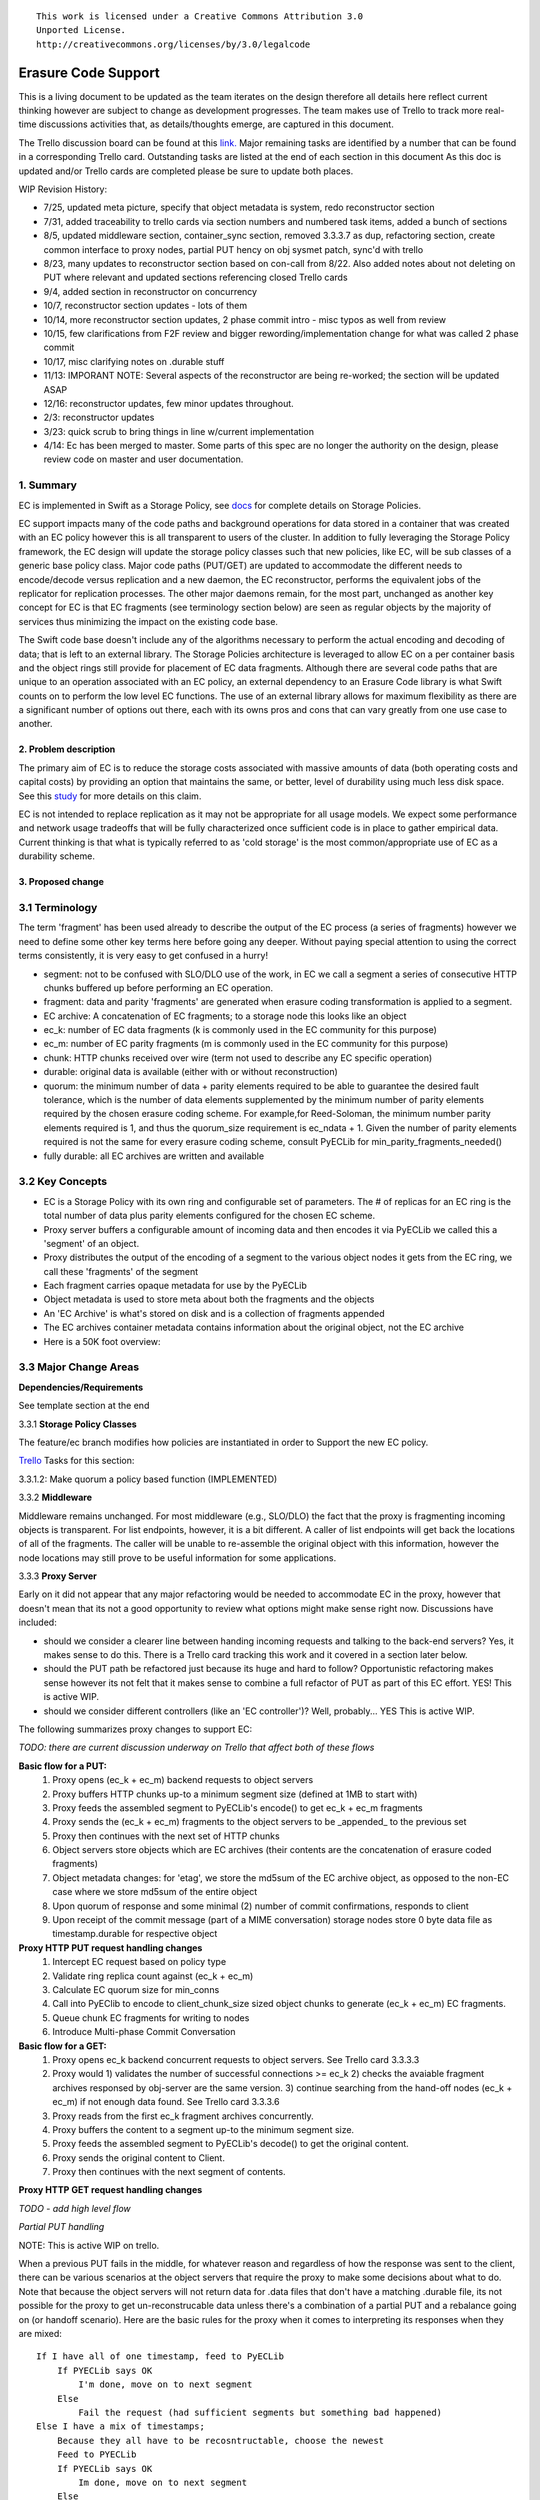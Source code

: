 
::

  This work is licensed under a Creative Commons Attribution 3.0
  Unported License.
  http://creativecommons.org/licenses/by/3.0/legalcode

====================
Erasure Code Support
====================

This is a living document to be updated as the team iterates on the design
therefore all details here reflect current thinking however are subject to
change as development progresses.  The team makes use of Trello to track
more real-time discussions activities that, as details/thoughts emerge, are
captured in this document.

The Trello discussion board can be found at this `link. <https://trello.com/b/LlvIFIQs/swift-erasure-codes>`_
Major remaining tasks are identified by a number that can be found in a corresponding Trello card.  Outstanding
tasks are listed at the end of each section in this document As this doc is updated and/or Trello cards are
completed please be sure to update both places.

WIP Revision History:

* 7/25, updated meta picture, specify that object metadata is system, redo reconstructor section
* 7/31, added traceability to trello cards via section numbers and numbered task items, added a bunch of sections
* 8/5, updated middleware section, container_sync section, removed 3.3.3.7 as dup, refactoring section, create common interface to proxy nodes, partial PUT hency on obj sysmet patch, sync'd with trello
* 8/23, many updates to reconstructor section based on con-call from 8/22.  Also added notes about not deleting on PUT where relevant and updated sections referencing closed Trello cards
* 9/4, added section in reconstructor on concurrency
* 10/7, reconstructor section updates - lots of them
* 10/14, more reconstructor section updates, 2 phase commit intro - misc typos as well from review
* 10/15, few clarifications from F2F review and bigger rewording/implementation change for what was called 2 phase commit
* 10/17, misc clarifying notes on .durable stuff
* 11/13: IMPORANT NOTE:  Several aspects of the reconstructor are being re-worked; the section will be updated ASAP
* 12/16: reconstructor updates, few minor updates throughout.
* 2/3: reconstructor updates
* 3/23: quick scrub to bring things in line w/current implementation
* 4/14:  Ec has been merged to master.  Some parts of this spec are no longer the authority on the design, please review code on master and user documentation.

1. Summary
----------
EC is implemented in Swift as a Storage Policy, see `docs <http://docs.openstack.org/developer/swift/overview_policies.html>`_
for complete details on Storage Policies.

EC support impacts many of the code paths and background operations for data stored in a
container that was created with an EC policy however this is all transparent to users of
the cluster.  In addition to fully leveraging the Storage Policy framework, the EC design
will update the storage policy classes such that new policies, like EC, will be sub
classes of a generic base policy class.  Major code paths (PUT/GET) are updated to
accommodate the different needs to encode/decode versus replication and a new daemon, the
EC reconstructor, performs the equivalent jobs of the replicator for replication
processes.  The other major daemons remain, for the most part, unchanged as another key
concept for EC is that EC fragments (see terminology section below) are seen as regular
objects by the majority of services thus minimizing the impact on the existing code base.

The Swift code base doesn't include any of the algorithms necessary to perform the actual
encoding and decoding of data; that is left to an external library.  The Storage Policies
architecture is leveraged to allow EC on a per container basis and the object rings still
provide for placement of EC data fragments.  Although there are several code paths that are
unique to an operation associated with an EC policy, an external dependency to an Erasure Code
library is what Swift counts on to perform the low level EC functions.  The use of an external
library allows for maximum flexibility as there are a significant number of options out there,
each with its owns pros and cons that can vary greatly from one use case to another.

2. Problem description
======================

The primary aim of EC is to reduce the storage costs associated with massive amounts of data
(both operating costs and capital costs) by providing an option that maintains the same, or
better, level of durability using much less disk space.  See this `study <http://www.intel.com/content/dam/www/public/us/en/documents/white-papers/big-data-amplidata-storage-paper.pdf>`_
for more details on this claim.

EC is not intended to replace replication as it may not be appropriate for all usage models.
We expect some performance and network usage tradeoffs that will be fully characterized once
sufficient code is in place to gather empirical data.  Current thinking is that what is typically
referred to as 'cold storage' is the most common/appropriate use of EC as a durability scheme.

3. Proposed change
==================

3.1 Terminology
-----------------

The term 'fragment' has been used already to describe the output of the EC process (a series of
fragments) however we need to define some other key terms here before going any deeper.  Without
paying special attention to using the correct terms consistently, it is very easy to get confused
in a hurry!

* segment: not to be confused with SLO/DLO use of the work, in EC we call a segment a series of consecutive HTTP chunks buffered up before performing an EC operation.
* fragment: data and parity 'fragments' are generated when erasure coding transformation is applied to a segment.
* EC archive: A concatenation of EC fragments; to a storage node this looks like an object
* ec_k: number of EC data fragments (k is commonly used in the EC community for this purpose)
* ec_m: number of EC parity fragments (m is commonly used in the EC community for this purpose)
* chunk: HTTP chunks received over wire (term not used to describe any EC specific operation)
* durable: original data is available (either with or without reconstruction)
* quorum: the minimum number of data + parity elements required to be able to guarantee the desired fault tolerance, which is the number of data elements supplemented by the minimum number of parity elements required by the chosen erasure coding scheme. For example,for Reed-Soloman, the minimum number parity elements required is 1, and thus the quorum_size requirement is ec_ndata + 1.  Given the number of parity elements required is not the same for every erasure coding scheme, consult PyECLib for min_parity_fragments_needed()
* fully durable: all EC archives are written and available

3.2 Key Concepts
----------------

* EC is a Storage Policy with its own ring and configurable set of parameters.  The # of replicas for an EC ring is the total number of data plus parity elements configured for the chosen EC scheme.
* Proxy server buffers a configurable amount of incoming data and then encodes it via PyECLib we called this a 'segment' of an object.
* Proxy distributes the output of the encoding of a segment to the various object nodes it gets from the EC ring, we call these 'fragments' of the segment
* Each fragment carries opaque metadata for use by the PyECLib
* Object metadata is used to store meta about both the fragments and the objects
* An 'EC Archive' is what's stored on disk and is a collection of fragments appended
* The EC archives container metadata contains information about the original object, not the EC archive
* Here is a 50K foot overview:

.. image:: images/overview.png

3.3 Major Change Areas
----------------------

**Dependencies/Requirements**

See template section at the end

3.3.1 **Storage Policy Classes**

The feature/ec branch modifies how policies are instantiated in order to
Support the new EC policy.

`Trello <https://trello.com/b/LlvIFIQs/swift-erasure-codes>`_ Tasks for this section:

3.3.1.2: Make quorum a policy based function (IMPLEMENTED)

3.3.2 **Middleware**

Middleware remains unchanged. For most middleware (e.g., SLO/DLO) the fact that the
proxy is fragmenting incoming objects is transparent. For list endpoints, however, it
is a bit different. A caller of list endpoints will get back the locations of all of
the fragments. The caller will be unable to re-assemble the original object with this information,
however the node locations may still prove to be useful information for some applications.

3.3.3 **Proxy Server**

Early on it did not appear that any major refactoring would be needed
to accommodate EC in the proxy, however that doesn't mean that its not a good
opportunity to review what options might make sense right now.  Discussions have included:

* should we consider a clearer line between handing incoming requests and talking to the back-end servers?
  Yes, it makes sense to do this.  There is a Trello card tracking this work and it covered in a section later below.
* should the PUT path be refactored just because its huge and hard to follow?
  Opportunistic refactoring makes sense however its not felt that it makes sense to
  combine a full refactor of PUT as part of this EC effort.  YES!  This is active WIP.
* should we consider different controllers (like an 'EC controller')?
  Well, probably... YES This is active WIP.

The following summarizes proxy changes to support EC:

*TODO:  there are current discussion underway on Trello that affect both of these flows*

**Basic flow for a PUT:**
    #. Proxy opens (ec_k + ec_m) backend requests to object servers
    #. Proxy buffers HTTP chunks up-to a minimum segment size (defined at 1MB to start with)
    #. Proxy feeds the assembled segment to PyECLib's encode() to get ec_k + ec_m fragments
    #. Proxy sends the (ec_k + ec_m) fragments to the object servers to be _appended_ to the previous set
    #. Proxy then continues with the next set of HTTP chunks
    #. Object servers store objects which are EC archives (their contents are the concatenation of erasure coded fragments)
    #. Object metadata changes: for 'etag', we store the md5sum of the EC archive object, as opposed to the non-EC case     where we store md5sum of the entire object
    #. Upon quorum of response and some minimal (2) number of commit confirmations, responds to client
    #. Upon receipt of the commit message (part of a MIME conversation) storage nodes store 0 byte data file as timestamp.durable for respective object

**Proxy HTTP PUT request handling changes**
    #. Intercept EC request based on policy type
    #. Validate ring replica count against (ec_k + ec_m)
    #. Calculate EC quorum size for min_conns
    #. Call into PyEClib to encode to client_chunk_size sized object chunks to generate (ec_k + ec_m) EC fragments.
    #. Queue chunk EC fragments for writing to nodes
    #. Introduce Multi-phase Commit Conversation

**Basic flow for a GET:**
    #. Proxy opens ec_k backend concurrent requests to object servers. See Trello card 3.3.3.3
    #. Proxy would 1) validates the number of successful connections >= ec_k 2) checks the avaiable fragment archives responsed by obj-server are the same version.
       3) continue searching from the hand-off nodes (ec_k + ec_m) if not enough data found. See Trello card 3.3.3.6
    #. Proxy reads from the first ec_k fragment archives concurrently.
    #. Proxy buffers the content to a segment up-to the minimum segment size.
    #. Proxy feeds the assembled segment to PyECLib's decode() to get the original content.
    #. Proxy sends the original content to Client.
    #. Proxy then continues with the next segment of contents.

**Proxy HTTP GET request handling changes**

*TODO - add high level flow*

*Partial PUT handling*

NOTE:  This is active WIP on trello.

When a previous PUT fails in the middle, for whatever reason and regardless of how the response
was sent to the client, there can be various scenarios at the object servers that require the
proxy to make some decisions about what to do.  Note that because the object servers will not
return data for .data files that don't have a matching .durable file, its not possible for
the proxy to get un-reconstrucable data unless there's a combination of a partial PUT and
a rebalance going on (or handoff scenario).  Here are the basic rules for the proxy when it
comes to interpreting its responses when they are mixed::

    If I have all of one timestamp, feed to PyECLib
        If PYECLib says OK
            I'm done, move on to next segment
        Else
            Fail the request (had sufficient segments but something bad happened)
    Else I have a mix of timestamps;
        Because they all have to be recosntructable, choose the newest
        Feed to PYECLib
        If PYECLib says OK
            Im done, move on to next segment
        Else
            Its possible that the newest timestamp I chose didn't have enough segments yet
            because, although each object server claims they're reconstructable, maybe
            a rebalance or handoff situation has resulted in some of those .data files
            residing elsewhere right now.  In this case, I want to look into the
            available timestamp headers that came back with the GET and see what else
            is reconstructable and go with that for now.  This is really a corner case
            because we will restrict moving partitions around such that enough archives
            should be found at any given point in time but someone might move too quickly
            so now the next check is...
            Choose the latest available timestamp in the headers and re-issue GET
            If PYECLib says OK
                I'm done, move on to next segment
            Else
                Fail the request (had sufficient segments but something bad happened) or
                we can consider going to the next latest header....

**Region Support**

For at least the initial version of EC, it is not recommended that an EC scheme span beyond a
single region,  Neither performance nor functional validation will be been done in in such
a configuration.

`Trello <https://trello.com/b/LlvIFIQs/swift-erasure-codes>`_ Tasks for this section::

* 3.3.3.5: CLOSED

* 3.3.3.9: Multi-Phase Commit Conversation

In order to help solve the local data file cleanup problem, a multi-phase commit scheme is introduced
for EC PUT operations (last few steps above).  The implementation will be via MIME documents such that
a conversation between the proxy and the storage nodes is had for every PUT.  This provides us with the
ability to handle a PUT in one connection and assure that we have "the essence" of a 2 phase commit,
basically having the proxy communicate back to the storage nodes once it has confirmation that all
fragment archives in the set have been committed.  Note that we still require a quorum of data elements
of the conversation to complete before signaling status to the client but we can relax that requirement
for the commit phase such that only 2 confirmations to that phase of the conversation are required for
success.  More will be said about this in the reconstructor section.

Now the storage node has a cheap indicator of the last known durable set of fragment archives for a given
object on a successful durable PUT.  The reconstructor will also play a role in the managing of the
.durable files, either propagating it or creating one post-reconstruction.  The presence of a ts.durable
file means, to the object server, "there is a set of ts.data files that are durable at timestamp ts."
See reconstructor section for more details and use cases on .durable files. Note that the completion
of the commit phase of the conversation is also a signal for the object server to go ahead and immediately
delete older timestamp files for this object (for EC they are not immediately deleted on PUT).  This is
critical as we don't want to delete the older object until the storage node has confirmation from the
proxy, via the multi-phase conversation, that the other nodes have landed enough for a quorum.

On the GET side, the implication here is that storage nodes will return the TS with a matching .durable
file even if it has a newer .data file.  If there exists a .data file on one node without a .durable file but
that same timestamp has both a .data and a .durable on another node, the proxy is free to use the .durable
timestamp series as the presence of just one .durable in the set indicates that the object has integrity. In
the even that a serires of .data files exist without a .durable file, they will eventually be deleted by the
reconstructor as they will be considered partial junk that is unreconstructable (recall that 2 .durables
are required for determining that a PUT was successful).

Note that the intention is that this section/trello card covers the multi-phase commit
implementation at both proxy and storage nodes however it doesn't cover the work that
the reconstructor does with the .durable file.

A few key points on the .durable file:

* the .durable file means "the matching .data file for this has sufficient fragment archives somewhere, committed, to reconstruct the object"
* the proxy server will never have knowledge (on GET or HEAD) or the existence of a .data file on an object server if it doesn't have a matching .durable file
* the object server will never return a .data that doesn't have a matching .durable
* the only component that messes with .data files that don't have matching .durable files is the reconstructor
* when a proxy does a GET, it will only receive fragment archives that have enough present somewhere to be reconstructed

3.3.3.8: Create common interface for proxy-->nodes

NOTE:  This ain't gonna happen as part of the EC effort

Creating a common module that allows for abstracted access to the a/c/s nodes would not only clean up
much of the proxy IO path but would also prevent the introduction of EC from further
complicating, for example, the PUT path.  Think about an interface that would let proxy code
perform generic actions to a back-end node regardless of protocol.  The proposed API
should be updated here and reviewed prior to implementation and its felt that it can be done
in parallel with existing EC proxy work (no dependencies, that work i small enough it can
be merged).

3.3.3.6: Object overwrite and PUT error handling

What's needed here is a mechanism to assure that we can handle partial write failures. Note: in both cases the client will get a failure back however without additional changes,
each storage node that saved a EC fragment archive will effectively have an orphan.

a) less than a quorum of nodes is written
b) quorum is met but not all nodes were written

and in both cases there are implications to both PUT and GET at both the proxy
and object servers.  Additionally, the reconstructor plays a role here in cleaning up
and old EC archives that result from the scheme described here (see reconstructor
for details).

**High Level Flow**

* If storing an EC archive fragment, the object server should not delete older .data file unless it has a new one with a matching .durable.
* When the object server handles a GET, it needs to send header to the proxy that include all available timestamps for the .data file
* If the proxy determines is can reconstruct the object with the latest timestamp (can reach quorum) it proceeds
* If quorum cant be reached, find timestamp where quorum can be reached, kill existing connections (unless the body of that request was the found timestamp), and make new connections requesting the specific timestamp
* On GET, the object server needs to support requesting a specific timestamp (eg ?timestamp=XYZ)

`Trello <https://trello.com/b/LlvIFIQs/swift-erasure-codes>`_ Tasks for this section::

* 3.3.3.1: CLOSED
* 3.3.3.2: Add high level GET flow
* 3.3.3.3: Concurrent connects to object server on GET path in proxy server
* 3.3.3.4: CLOSED
* 3.3.3.5: Region support for EC
* 3.3.3.6 EC PUTs should not delete old data files (in review)
* 3.3.3.7: CLOSED
* 3.3.3.8: Create common interface for proxy-->nodes
* 3.3.3.9: Multi-Phase Commit Conversation

3.3.4 **Object Server**

TODO - add high level flow

`Trello <https://trello.com/b/LlvIFIQs/swift-erasure-codes>`_ Tasks for this section::

* 3.3.4.1: Add high level Obj Serv modifications
* 3.3.4.2: Add trailer support (affects proxy too)

3.3.5 **Metadata**

NOTE:  Some of these metadata names are different in the code...

Additional metadata is part of the EC design in a few different areas:

* New metadata is introduced in each 'fragment' that is opaque to Swift, it is used by PyECLib for internal purposes.
* New metadata is introduced as system object metadata as shown in this picture:

.. image:: images/meta.png

The object metadata will need to be stored as system metadata.

`Trello <https://trello.com/b/LlvIFIQs/swift-erasure-codes>`_ Tasks for this section::

* 5.1: Enable sysmeta on object PUT  (IMPLEMENTED)

3.3.6 **Database Updates**

We don't need/want container updates to be sent out by every storage node
participating in the EC set and actually that is exactly how it will work
without any additional changes, see _backend_requests() in the proxy
PUT path for details.

3.3.7 **The Reconstructor**

**Overview**

The key concepts in the reconstructor design are:

*Focus on use cases that occur most frequently:*
    #. Recovery from disk drive failure
    #. Rebalance
    #. Ring changes and revertible handoff case
    #. Bit rot

* Reconstruction happens at the EC archive level (no visibility into fragment level for either auditing or reconstruction)
* Highly leverage ssync to gain visibility into which EC archive(s) are needed (some ssync mods needed, consider renaming the verb REPLICATION since ssync can be syncing in different ways now
* Minimal changes to existing replicator framework, auditor, ssync
* Implement as new reconstructor daemon (much reuse from replicator) as there will be some differences and we will want separate logging and daemon control/visibility for the reconstructor
* Nodes in the list only act on their neighbors with regards to reconstruction (nodes don't talk to all other nodes)
* Once a set of EC archives has been placed, the ordering/matching of the fragment index to the index of the node in the primary partition list must be maintained for handoff node usage
* EC archives are stored with their fragment index encoded in the filename

**Reconstructor framework**

The current implementation thinking has the reconstructor live as its own daemon so
that it has independent logging and controls.  Its structure borrows heavily from
the replicator.

The reconstructor will need to do a few things differently than the replicator,
above and beyond the obvious EC functions.  The major differences are:

* there is no longer the concept of 2 job processors that either sync or revert, instead there is a job pre-processor that figures out what needs to be done and one job processor carries out the actions needed
* syncs only with nodes to the left and right on the partition list (not with all nodes)
* for reversion, syncs with as many nodes as needed as determined by the fragment indexes that it is holding; the number of nodes will be equivalent to the number of unique fragment indexes that it is holding.  It will use those indexes as indexes into the primary node list to determine which nodes to sync to.

**Node/Index Pairing**

The following are some scenarios that help explain why the node/fragment index pairing is so important for both of the operations just mentioned.

.. image:: images/handoff1.png

Next Scenario:

.. image:: images/handoff2.png

**Fragment Index Filename Encoding**

Each storage policy now must include a transformation function that diskfile will use to build the
filename to store on disk.  This is required by the reconstructor for a few reasons.  For one, it
allows us to store fragment archives of different indexes on the same storage node.  This is not
hone in the happy path however is possible in some circumstances.  Without unique filenames for
the different EC archive files in a set, we would be at risk of overwriting one archive of index
n with another of index m in some scenarios.

The transformation function for the replication policy is simply a NOP.  For reconstruction, the index
is appended to the filename just before the .data extension.  An example filename for a fragment
archive storing the 5th fragment would like this this::

    1418673556.92690#5.data

**Diskfile Refactoring**

In order to more cleanly accomodate some of the low level on disk storage needs of EC (file names, .durable, etc)
diskfile has some additional layering introduced allowing those functions that need EC specific changes to be
isolated.  TODO:  Add detail here.

**Reconstructor Job Pre-processing**

Because any given suffix directory may contain more than one fragment archive index data file,
the actions that the reconstructor needs to take are not as simple as either syncing or reverting
data as is done with the replicator.  Because of this, it is more efficient for the reconstructor
to analyze what needs to be done on a per part/suffix/fragment index basis and then schedules a
series of jobs that are executed by a single job processor (as opposed to having to clear scenarios
of sync and revert as with the replicator).  The main scenarios that the pre-processor is
looking at:

#) part dir with all FI's matching the local node index this is the case where everything is where it belongs and we just need to compare hashes and sync if needed, here we sync with our partners
#) part dir with one local and mix of others here we need to sync with our partners where FI matches the lcoal_id  , all others are sync'd with their home nodes and then killed
#) part dir with no local FI and just one or more others here we sync with just the FI that exists, nobody else and then all the local FAs are killed

So the main elements of a job that the job processor is handed include a list of exactly who to talk
to, which suffix dirs are out of sync and which fragment index to care about.  Additionally the job
includes information used by both ssync and the reconstructor to delete, as required, .data files on
the source node as needed.  Basically the work done by the job processor is a hybrid of what the
replicator does in update() and update_deleted().

**The Act of Reconstruction**

Reconstruction can be thought of sort of like replication but with an extra step
in the middle.  The reconstructor is hard-wired to use ssync to determine what
is missing and desired by the other side however before an object sent over the
wire it needs to be reconstructed from the remaining fragments as the local
fragment is just that - a different fragment index than what the other end is
asking for.

Thus there are hooks in ssync for EC based policies.  One case would be for
basic reconstruction which, at a high level, looks like this:

* ask PyECLib which nodes need to be contacted to collect other EC archives needed to perform reconstruction
* establish a connection to the target nodes and give ssync a DiskFileLike class that it can stream data from.  The reader in this class will gather fragments from the nodes and use PyECLib to rebuild each segment before yielding data back to ssync

Essentially what this means is that data is buffered, in memory, on a per segment basis
at the node performing reconstruction and each segment is dynamically reconstructed and
delivered to ssync_sender where the send_put() method will ship them on over.

The following picture shows what the ssync changes to enable reconstruction.  Note that
there are several implementation details not covered here having to do with things like
making sure that the correct fragment archive indexes are used, getting the metadata
correctly setup for the reconstructed object, deleting files/suffix dirs as needed
after reversion, etc., etc.

.. image:: images/recon.png

**Reconstructor local data file cleanup**

NOTE:  This section is outdated, needs to be scrubbed.  Do not read...

For the reconstructor cleanup is a bit different than replication because, for PUT consistency
reasons, the object server is going to keep the previous .data file (if it existed) just
in case the PUT of the most recent didn't complete successfully on a quorum of nodes.  That
leaves the replicator with many scenarios to deal with when it comes to cleaning up old files:

a) Assuming a PUT worked (commit recevied), the reconstructor will need to delete the older
timestamps on the local node.  This can be detected locally be examining the TS.data and
TS.durable filenames.  Any TS.data that is older than TS.durable can be deleted.

b) Assuming a quorum or better and the .durable file didn't make it to some nodes, the reconstructor
will detect this (different hashes, further examination shows presence of local .durable file and
remote matching ts files but not remote .durable) and simply push the .durable file to the remote
node, basically replicating it.

c) In the event that a PUT was only partially complete but was still able to get a quorum down,
the reconstructor will first need to reconstruct the object and then push the EC archives out
such that all participating nodes have one, then it can delete the older timestamps on the local
node.  Once the object is reconstructed, a TS.durable file is created and committed such that
each storage node has a record of the latest durable set much in the same way the multi-phase commit
works in PUT.

d) In the event that a PUT was only partially complete and did not get a quorum,
reconstruction is not possible.  The reconstructor therefore needs to delete these files
but there also must be an age factor to prevent it from deleting in flight PUTs. This should be
the default behavior but should be able to be overridden in the event that an admin may want
partials kept for some reason (easier DR maybe).  Regardless, logging when this happens makes a
lot of sense.  This scenario can be detected when the reconstructor attempts to reconstruct
because it notices it does not have a TS.durable for a particular TS.data and gets enough 409s
that it can't feed PyECLib enough data to reconstruct (it will need to feed PyECLib what it gets
and PYECLib will tell it if there's not enough though).  Whether we delete the .data file, mark it
somehow so we don't keep trying to reconstruct is TBD.

**Reconstructor rebalance**

Current thinking is that there should be no special handling here above and beyond the changes
described in the handoff reversion section.

**Reconstructor concurrency**

There are 2 aspects of concurrency to consider with the reconstructor:

1) concurrency of the daemon

This means the same for the reconstructor as it does for the replicator, the
size of the GreenPool used for the 'update' and 'update_deleted' jobs.

2) overall parallelism of partition reconstruction

With regards to node-node communication we have already covered the notion that
the reconstructor cannot simply check in with its neighbors to determine what
action is should take, if any, on its current run because it needs to know the
status of the full stripe (not just the status of one or two other EC archives).

However, we do not want it to actually take action on all other nodes.  In other
words, we do want to check in with every node to see if a reconstruction is needed
and in the event that it is, we dont want to attempt reconstruction on partner
nodes, its left and right neighbors.  This will minimize reconstruction races but
still provide for redundancy in addressing the reconstruction of an EC archive.

In the event that a node (HDD) is down, there will be 2 partners for that node per
partition working the reconstruction thus if we had 6 primaries, for example,
and an HDD dies on node 1.  We only want nodes 0 and 2 to add jobs to their local
reconstructor even though when they call obj_ring.get_part_nodes(int(partition))
to get a list of other members of the stripe they will get back 6 nodes.  The local
node will make its decision as to whether to add a reconstruction job or not based
on its position in the node list.

In doing this, we minimize the reconstruction races but still enable all 6 nodes to be
working on reconstruction for a failed HDD as the partitions will be distributed
amongst all of the nodes therefore the node with the dead HDD will potentially have
all other nodes pushing reconstructed EC archives to the handoff node in parallel on
different partitions with every partition having at most 2 nodes racing to reconstruct
its archives.

The following picture illustrates the example above.

.. image:: images/recons_ex1.png

**SCENARIOS:**

The following series of pictures illustrate the various scenarios more completely.  We will use
these scenarios against each of the main functions of the reconstructor which we will define as:

#. Reconstructor framework (daemon)
#. Reconstruction (Ssync changes per spec sequence diagram)
#. Reconstructor local data file cleanup
#. Rebalance
#. Handoff reversion (move data back to primary)

*TODO: Once designs are proposed for each of the main areas above, map to scenarios below for completeness.*

.. image:: images/recons1.png
.. image:: images/recons2.png
.. image:: images/recons3.png
.. image:: images/recons4.png
.. image:: images/recons5.png
.. image:: images/recons6.png
.. image:: images/recons7.png
.. image:: images/recons8.png
.. image:: images/recons9.png
.. image:: images/recons10.png

`Trello <https://trello.com/b/LlvIFIQs/swift-erasure-codes>`_ Tasks for this section::

* 3.3.7.1: Reconstructor framework
* 3.3.7.2: Ssync changes per spec sequence diagram
* 3.3.7.3: Reconstructor local data file cleanup
* 3.3.7.4: Node to node communication and synchrinozation on stripe status
* 3.3.7.5: Reconstructor rebalance
* 3.3.7.6: Reconstructor handoff reversion
* 3.3.7.7: Add conf file option to never delete un-reconstructable EC archives

3.3.8 **Auditor**

Because the auditor already operates on a per storage policy basis, there are no specific
auditor changes associated with EC.  Each EC archive looks like, and is treated like, a
regular object from the perspective of the auditor.  Therefore, if the auditor finds bit-rot
in an EC archive, it simply quarantines it and the EC reconstructor will take care of the rest
just as the replicator does for replication policies.  Because quarantine directories are
already isolated per policy, EC archives have their own quarantine directories.

3.3.9 **Performance**

Lots of considerations, planning, testing, tweaking, discussions, etc., etc. to do here

`Trello <https://trello.com/b/LlvIFIQs/swift-erasure-codes>`_ Tasks for this section::

* 3.3.9.1: Performance Analysis

3.3.10 **The Ring**

I think the only real thing to do here is make rebalance able to move more than 1 replica of a
given partition at a time. In my mind, the EC scheme is stored in swift.conf, not in the ring,
and the placement and device management doesn't need any changes to cope with EC.

We also want to scrub ring tools to use the word "node" instead of "replicas" to avoid
confusion with EC.

`Trello <https://trello.com/b/LlvIFIQs/swift-erasure-codes>`_ Tasks for this section::

* 3.3.10.1:  Ring changes

3.3.11 **Testing**

Since these tests aren't always obvious (or possible) on a per patch basis (because of
dependencies on other patches) we need to document scenarios that we want to make sure
are covered once the code supports them.

3.3.11.1 **Probe Tests**

The `Trello <https://trello.com/b/LlvIFIQs/swift-erasure-codes>`_ card for this has a good
starting list of test scenarios, more should be added as the design progresses.

3.3.11.2 **Functional Tests**

To begin with at least, it believed we just need to make an EC policy the default
and run existing functional tests (and make sure it does that automatically)

`Trello <https://trello.com/b/LlvIFIQs/swift-erasure-codes>`_ Tasks for this section::

* 3.3.11.1: Required probe test scenarios
* 3.3.11.2: Required functional test scenarios

3.3.12 **Container Sync**

Container synch assumes the use of replicas. In the current design, container synch from an EC
policy would send only one fragment archive to the remote container, not the reconstructed object.

Therefore container sync needs to be updated to use an internal client instead of the direct client
that would only grab a fragment archive.

`Trello <https://trello.com/b/LlvIFIQs/swift-erasure-codes>`_ Tasks for this section::

* 3.3.12.1: Container synch from an EC containers

3.3.13 **EC Configuration Helper Tool**

Script to include w/Swift to help determine what the best EC scheme might be and what the
parameters should be for swift.conf.

`Trello <https://trello.com/b/LlvIFIQs/swift-erasure-codes>`_ Tasks for this section::

* 3.3.13.1: EC Configuration Helper Tool

3.3.14 **SAIO Updates**

We want to make sure its easy for the SAIO environment to be used for EC development
and experimentation.  Just as we did with policies, we'll want to update both docs
and scripts once we decide what exactly what we want it to look like.

For now lets start with 8 total nodes (4 servers) and a 4+2+2 scheme (4 data, 2 parity, 2 handoffs)

`Trello <https://trello.com/b/LlvIFIQs/swift-erasure-codes>`_ Tasks for this section::

* 3.3.13.1: SAIO Updates (IMPLEMENTED)

3.4 Alternatives
----------------

This design is 'proxy centric' meaning that all EC is done 'in line' as we bring data in/out of
the cluster.  An alternate design might be 'storage node centric' where the proxy is really
unaware of EC work and new daemons move data from 3x to EC schemes based on rules that could
include factors such as age and size of the object.  There was a significant amount of discussion
on the two options but the former was eventually chosen for the following main reasons:

EC is CPU/memory intensive and being 'proxy centric' more closely aligns with how providers are
planning/have deployed their HW infrastructure

Having more intelligence at the proxy and less at the storage node is more closely aligned with
general Swift architectural principles

The latter approach was limited to 'off line' EC meaning that data would always have to make the
'trip' through replication before becoming erasure coded which is not as usable for many applications

The former approach provides for 'in line' as well as 'off line' by allowing the application
to store data in a replication policy first and then move that data at some point later to EC by
copying the data to a different container.  There are thoughts/ideas for alternate means for
allowing a data to change the policy of a container that are not covered here but are recognized to
be possible with this scheme making it even easier for an application to control the data durability
policy.

*Alternate Reconstructor Design*

An alternate, but rejected, proposal is archived on `Trello. <https://trello.com/b/LlvIFIQs/swift-erasure-codes>`_

Key concepts for the REJECTED proposal were:

Perform auditing at the fragment level (sub segment) to avoid having the smallest unit of work be an EC archive.  This will reduce reconstruction network traffic

Today the auditor quarantines an entire object, for fragment level rebuild we
need an additional step to identify which fragment within the archive is bad and
potentially quarantine in a different location to project the archive from deletion
until the Reconstructor is done with it

Today hashes.pkl only identifies a suffix directory in need of attention.  For
fragment level rebuild, the reconstructor needs to have additional information as
its not just syncing at the directory level:
Needs to know which fragment archive in the suffix dir needs work
Needs to know which segment index within the archive is bad
Needs to know the fragment index of the archive (the EC archives position within the set)

Perform reconstruction on the local node, however preserve the push model by having the
remote node communicate reconstruction information via a new verb. This will reduce reconstruction
network traffic. This could be really bad wrt overloading the local node with reconstruction
traffic as opposed to using all the compute power of all systems participating in the partitions
kept on the local node.

*Alternate Reconstructor Design #2*

The design proposal leverages the REPLICATE verb but introduces a new hashes.pkl format
for EC and, for readability, names this file ec_hashes.pkl.  The contents of this file will be
covered shortly but it essentially needs to contain everything that any node would need to know
in order to make a pass over its data and decided whether to reconstruct, delete, or move data.
So, for EC, the standard hashes.pkl file and/or functions that operate on it are not relevant.

The data in ec_hashes.pkl has the following properties:

* needs to be synchronized across all nodes
* needs to have complete information about any given object hash to be valid for that hash
* can be complete for some object hashes and incomplete for others

There are many choices for achieving this ranging from gossip methods to consensus schemes. The
proposed design leverages the fact that all nodes have access to a common structure and accessor
functions that are assumed to be synchronized (eventually) such that any node position in the list
can be used to select a master for one of two operations that require node-node communication:
(1) ec_hashes.pkl synchronization and (2) reconstruction.

*ec_hashes.pkl synchronization*

At any given point in time there will be one node out of the set of nodes returned from
get_part_nodes() that will act as the master for synchronizing ec_hashes.pkl information.  The
reconstructor, at the start of each pass, will use a bully style algorithm to elect the hash master.
When each reconstructor starts a pass it will send an election message to all nodes with a node
index lower than its own.  If unable to connect with said nodes then it assumes the role of
hash master.  If any nodes with lower index reply then it continues with the current pass,
processing its objects baed on current information in its ec_hashes.pkl.  This bully-like
algoithm won't actually prevent 2 masters from running at the same time (for example nodes 0-2
could all be down so node 3 starts as master and then one of the nodes comes back up, it will
also start the hash synchronization process).  Note that this does not cause functional issues,
its just a bit wasteful but saves us from implementing a more complex consensus algorithm
thats not deemed to be worth the effort.

The role of the master will be to:

#. send REPLCIATE to all other nodes in the set
#. merge results
#. send new variation of REPLICATE to all other nodes
#. nodes merge into their ec_hashes.pkl

In this manner there will be typically one node sending 2 REPLICATE verbs to n other nodes
for each pass of the reconstructor so a total of 2(n-1) REPLICATE so O(n) versus O(1) for
replication where 3 nodes would be sending 2 messages each for a constant 6 messages per
pass.  Note that there are distinct differences between the merging done by the master
after collecting node pkl files and the merging done at the nodes after receiving the
master version.  When the master is merging, it is only updating the master copy with
new information about the sending node.  When a node is merging from master, it is only
updating information about all other nodes.  In other words, the master is only interested
in hearing information from a node about that node itself and any given node is only
interested in learning about everybody else.  More on these merging rules later.

At any given point in time the ec_hashes.pkl file on a node can be in a variety of states, it
is not required that, although a synchronized set was sent by the master, that the synchronized
version be inspected by participating nodes.  Each object hash within the ec_hashes.pkl will
have information indicating whether that particular entry is synchronized or not, therefore it
may be the case that a particular pass of a reconstructor run parse an ec_hashes.pkl file and
only find some percentage N of synchronized entries where N started at 100% and dropped from there
as changes were made to the local node (objects added, objects quarantined).  An example will
be provided after defining the format of the file.

ec_hashes data structure

{object_hash_0: {TS_0: [node0, node1, ...], TS_n: [node0, node1, ...], ...},
 object_hash_1: {TS_0: [node0, node1, ...], TS_n: [node0, node1, ...], ...},
 object_hash_n: {TS_0: [node0, node1, ...], TS_n: [node0, node1, ...], ...}}

where nodeX takes on values of unknown, not present or present such that a reconstructor
parsing its local structure can determine on an object by object basis which TS files
exist on which nodes, which ones it is missing on or if it has incomplete information for
that TS (a node value for that TS is marked as unknown).  Note that although this file format
will contain per object information, objects are removed from the file by the local nodes
once the local node has *seen* information from all other nodes for that entry.  Therefore
the file will not contain an entry for every object in the system but instead a transient
entry for every object while its being accepted into the system (having its consistency wrt
EC verified).

The new ec_hashes.pkl is subject to several potential writers including the hash master,
its own local reconstructor, the auditor, the PUT path, etc., and will therefore be using
the same locking that hashes.pkl uses today.  The following illustrates the ongoing
updates to ec_hashes.pkl

.. image:: images/ec_pkl_life.png

As the ec_hashes.pkl file is updated, the following rules apply:

As a **hash master** updating a local master file with any single node file:
(recall the goal here is to update the master with info about the incoming node)

* data is never deleted (ie if an object hash or TS key exists in master but does not in the incoming dictionary, the entry is left in tact)
* data can be added (if an object hash or TS key exists in an incoming dicitonary but does not exist in master it is added)
* where keys match, only the node index in the TS list for the incoming data is affected and that data is replaced in master with the incoming information

As a **non-master** node merging from the master:
(recall that the goal here is to have this node learn the other nodes in the cluster)

* an object hash is deleted as soon as all nodes are maked present
* data can be added, same as above
* where keys match, only *other* the indicies in the TS list for the incoming data is affected and that data is replaced with the incoming information

**Some examples**

The following are some example scenarios (used later to help explain use cases) and their
corresponding ec_hashes data structures.

.. image:: images/echash1.png
.. image:: images/echash2.png

4. Implementation
=================

Assignee(s)
-----------

There are several key contributors, torgomatic is the core sponsor

Work Items
----------

See `Trello discussion board <https://trello.com/b/LlvIFIQs/swift-erasure-codes>`_

Repositories
------------

Using Swift repo

Servers
-------

N/A

DNS Entries
-----------

N/A

5. Dependencies
===============

As mentioned earlier, the EC algorithms themselves are implemented externally in
multiple libraries.  See the main site for the external work at `PyECLib <https://bitbucket.org/kmgreen2/pyeclib>`_

PyECLib itself is already an accepted `requirement. <https://review.openstack.org/#/c/76068/>`_

Work is ongoing to make sure that additional package depend ices for PyECLib are ongoing...
There is a linux package, liberasurecode, that is also being developed as part of this effort
and is needed by PyECLib.  Getting it added for devstack tempest tests and unittests slaves is
currently WIP by tsg


`Trello <https://trello.com/b/LlvIFIQs/swift-erasure-codes>`_ Tasks for this section::

* 5.1: Enable sysmeta on object PUT  (IMPLEMENTED)
